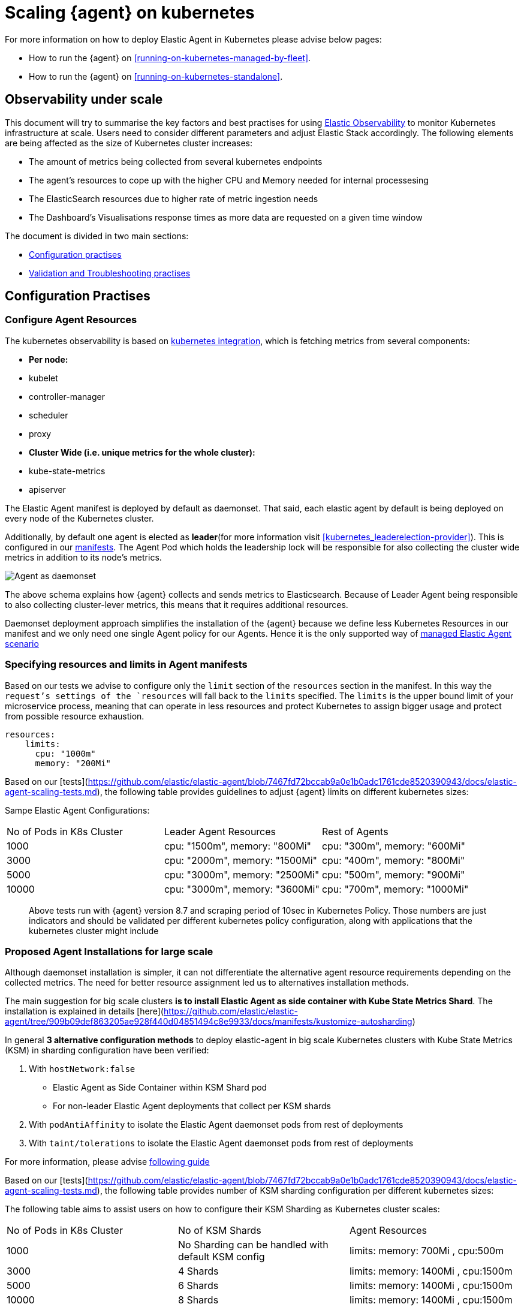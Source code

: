 [[scaling-on-kubernetes]]
= Scaling {agent} on kubernetes

For more information on how to deploy Elastic Agent in Kubernetes please advise below pages:

- How to run the {agent} on <<running-on-kubernetes-managed-by-fleet>>.
- How to run the {agent} on <<running-on-kubernetes-standalone>>.

[discrete]
== Observability under scale

This document will try to summarise the key factors and best practises for using https://www.elastic.co/guide/en/welcome-to-elastic/current/getting-started-kubernetes.html[Elastic Observability] to monitor Kubernetes infrastructure at scale. Users need to consider different parameters and adjust Elastic Stack accordingly. The following elements are being affected as the size of Kubernetes cluster increases:

- The amount of metrics being collected from several kubernetes endpoints
- The agent's resources to cope up with the higher CPU and Memory needed for internal processesing
- The ElasticSearch resources due to higher rate of metric ingestion needs
- The Dashboard's Visualisations response times as more data are requested on a given time window 

The document is divided in two main sections:

- <<configuration-practises,Configuration practises>>
- <<validation-and-troubleshooting-practises,Validation and Troubleshooting practises>>

[discrete]
[[configuration-practises]]
== Configuration Practises

[discrete]
=== Configure Agent Resources

The kubernetes observability is based on https://docs.elastic.co/en/integrations/kubernetes[kubernetes integration], which is fetching metrics from several components:

- **Per node:**
  - kubelet
  - controller-manager
  - scheduler
  - proxy
- **Cluster Wide (i.e. unique metrics for the whole cluster):**
  - kube-state-metrics
  - apiserver

The Elastic Agent manifest is deployed by default as daemonset. That said, each elastic agent by default is being deployed on every node of the Kubernetes cluster. 

Additionally, by default one agent is elected as **leader**(for more information visit <<kubernetes_leaderelection-provider>>). This is configured in our https://github.com/elastic/elastic-agent/blob/main/deploy/kubernetes/elastic-agent-standalone-kubernetes.yaml#L32[manifests]. The Agent Pod which holds the leadership lock will be responsible for also collecting the cluster wide metrics in addition to its node's metrics.

--
[role="screenshot"]
image::../images/k8sscaling.png[Agent as daemonset]
--

The above schema explains how {agent} collects and sends metrics to Elasticsearch. Because of Leader Agent being responsible to also collecting cluster-lever metrics, this means that it requires additional resources.

Daemonset deployment approach simplifies the installation of the {agent} because we define less Kubernetes Resources in our manifest and we only need one single Agent policy for our Agents. Hence it is the only supported way of <<running-on-kubernetes-managed-by-fleet, managed Elastic Agent scenario>>


[discrete]
=== Specifying resources and limits in Agent manifests

Based on our tests we advise to configure only the `limit` section of the `resources` section in the manifest. In this way the `request`'s settings of the `resources` will fall back to the `limits` specified. The `limits` is the upper bound limit of your microservice process, meaning that can operate in less resources and protect Kubernetes to assign bigger usage and protect from possible resource exhaustion.

[source,yaml]
------------------------------------------------
resources:
    limits:
      cpu: "1000m"
      memory: "200Mi"
------------------------------------------------


Based on our [tests](https://github.com/elastic/elastic-agent/blob/7467fd72bccab9a0e1b0adc1761cde8520390943/docs/elastic-agent-scaling-tests.md), the following table provides guidelines to adjust {agent} limits on different kubernetes sizes:

Sampe Elastic Agent Configurations:
|===
| No of Pods in K8s Cluster | Leader Agent Resources | Rest of Agents 
| 1000   | cpu: "1500m",  memory: "800Mi" | cpu: "300m",  memory: "600Mi" 
| 3000   | cpu: "2000m",  memory: "1500Mi" | cpu: "400m",  memory: "800Mi" 
| 5000   | cpu: "3000m",  memory: "2500Mi" | cpu: "500m",  memory: "900Mi" 
| 10000  | cpu: "3000m",  memory: "3600Mi" | cpu: "700m",  memory: "1000Mi" 
|===

> Above tests run with {agent} version 8.7 and scraping period of 10sec in Kubernetes Policy. Those numbers are just indicators and should be validated per different kubernetes policy configuration, along with applications that the kubernetes cluster might include

[discrete]
=== Proposed Agent Installations for large scale

Although daemonset installation is simpler, it can not differentiate the alternative agent resource requirements depending on the collected metrics. The need for better 
resource assignment led us to alternatives installation methods. 

The main suggestion for big scale clusters *is to install Elastic Agent as side container with Kube State Metrics Shard*. The installation is explained in details [here](https://github.com/elastic/elastic-agent/tree/909b09def863205ae928f440d04851494c8e9933/docs/manifests/kustomize-autosharding)

In general **3 alternative configuration methods** to deploy elastic-agent in big scale Kubernetes clusters with Kube State Metrics (KSM) in sharding configuration have been verified:

1. With `hostNetwork:false` 
  - Elastic Agent as Side Container within KSM Shard pod
  - For non-leader Elastic Agent deployments that collect per KSM shards
2. With `podAntiAffinity` to isolate the Elastic Agent daemonset pods from rest of deployments
3. With `taint/tolerations` to isolate the Elastic Agent daemonset pods from rest of deployments

For more information, please advise https://github.com/elastic/elastic-agent/blob/ksmsharding/docs/elastic-agent-ksm-sharding.md[following guide]

Based on our [tests](https://github.com/elastic/elastic-agent/blob/7467fd72bccab9a0e1b0adc1761cde8520390943/docs/elastic-agent-scaling-tests.md), the following table provides number of KSM sharding configuration per different kubernetes sizes:

The following table aims to assist users on how to configure their KSM Sharding as Kubernetes cluster scales:
|===
| No of Pods in K8s Cluster | No of KSM Shards | Agent Resources
| 1000   | No Sharding can be handled with default KSM config | limits: memory: 700Mi , cpu:500m 
| 3000   | 4 Shards | limits: memory: 1400Mi , cpu:1500m 
| 5000   | 6 Shards | limits: memory: 1400Mi , cpu:1500m 
| 10000  | 8 Shards | limits: memory: 1400Mi , cpu:1500m 
|===

> Above tests run with {agent} version 8.8 + TSDB Enabled and scraping period of 10sec in Kubernetes Policy. Those numbers are just indicators and should be validated per different kubernetes policy configuration, along with applications that the kubernetes cluster might include

> Tests have run until 10K pods per cluster. Scaling to bigger number of pods might require additional confguration from Kubernetes Side and Cloud Providers but the basic idea of installing Elastic Agent while horizontally scaling KSM remains the same

[discrete]
=== Agent Scheduling

Parallel to {agent} resource specification problem, the scheduling of agents is an other common problem that users phase as kubernetes cluster is growing. Trying to prioritise the agent installation before rest of application microservices, https://github.com/elastic/elastic-agent/blob/main/docs/manifests/elastic-agent-managed-gke-autopilot.yaml#L8-L16[PriorityClasses suggested]

[discrete]
=== Kubernetes Policy Configuration

Policy configuration of kubernetes package can heavily affect the amount of metrics collected and finally ingested. Factors that should be considered in order to make your collection and ingestin lighter:

- Scraping period of Kubernetes endpoints
- Disabling log collection
  - Keep audit logs disabled
- Disable events dataset
- Disable Kubernetes control plane datasets in Cloud managed kubernetes instances (see more info ** <<running-on-gke-managed-by-fleet>>, <<running-on-eks-managed-by-fleet>>, <<running-on-aks-managed-by-fleet>> pages)

User experience regarding Dashboard responses is also affected from the size of data being requested. As dashbords can contain multiple visualisations, the general conisderation is to split visualisasations and group them according to the frequency of access. The less number of visualisations tends to improve user experience.

Additionally, https://github.com/elastic/integrations/blob/main/docs/dashboard_guidelines.md[Dashboard Guidelines] is constantly updated also to track needs of observability at scale.

[discrete]
=== Elastic Stack Configuration

The configuration of Elastic Stack needs to be taken under consideration in large scale deployments. In case of Elastic Cloud deployments the choice of the deployment [hardware profile](https://www.elastic.co/guide/en/cloud/current/ec-getting-started-profiles.html) is important. 

For heavy processing and big ingestion rate needs, the `CPU-optimised` profile is proposed.

[discrete]
[[validation-and-troubleshooting-practises]]
== Validation and Troubleshooting practises

[discrete]
=== Define if Agents are collecting as expected 

After {agent} deployment, we need to verify that agent services are healthy, not restarting (stability) and that collection of metrics continues with expected rate (latency).

**For stability:**

If {agent} is configured as managed, in {kib} you can observe under **Fleet>Agents**

--
[role="screenshot"]
image::../images/agent-status.png[Agent Status]
--

Additionally you can verify the process status with following commands:

[source,bash]
------------------------------------------------
kubectl get pods -A | grep elastic
kube-system   elastic-agent-ltzkf                        1/1     Running   0          25h
kube-system   elastic-agent-qw6f4                        1/1     Running   0          25h
kube-system   elastic-agent-wvmpj                        1/1     Running   0          25h
------------------------------------------------

Find leader agent:


[source,bash]
------------------------------------------------
❯ k get leases -n kube-system | grep elastic
NAME                                      HOLDER                                                                       AGE
elastic-agent-cluster-leader   elastic-agent-leader-elastic-agent-qw6f4                                     25h
------------------------------------------------

Exec into Leader agent and verify the process status:

[source,bash]
------------------------------------------------
❯ kubectl exec -ti -n kube-system elastic-agent-qw6f4 -- bash
root@gke-gke-scaling-gizas-te-default-pool-6689889a-sz02:/usr/share/elastic-agent# ./elastic-agent status
State: HEALTHY
Message: Running
Fleet State: HEALTHY
Fleet Message: (no message)
Components:
  * kubernetes/metrics  (HEALTHY)
                        Healthy: communicating with pid '42423'
  * filestream          (HEALTHY)
                        Healthy: communicating with pid '42431'
  * filestream          (HEALTHY)
                        Healthy: communicating with pid '42443'
  * beat/metrics        (HEALTHY)
                        Healthy: communicating with pid '42453'
  * http/metrics        (HEALTHY)
                        Healthy: communicating with pid '42462'
------------------------------------------------

It is a common problem of lack of CPU/memory resources that agent process restart as kubernetes size grows. In the logs of agent you 

[source,json]
------------------------------------------------
kubectl logs -n kube-system elastic-agent-qw6f4 | grep "kubernetes/metrics"
[ouptut truncated ...]

(HEALTHY->STOPPED): Suppressing FAILED state due to restart for '46554' exited with code '-1'","log":{"source":"elastic-agent"},"component":{"id":"kubernetes/metrics-default","state":"STOPPED"},"unit":{"id":"kubernetes/metrics-default-kubernetes/metrics-kube-state-metrics-c6180794-70ce-4c0d-b775-b251571b6d78","type":"input","state":"STOPPED","old_state":"HEALTHY"},"ecs.version":"1.6.0"}
{"log.level":"info","@timestamp":"2023-04-03T09:33:38.919Z","log.origin":{"file.name":"coordinator/coordinator.go","file.line":861},"message":"Unit state changed kubernetes/metrics-default-kubernetes/metrics-kube-apiserver-c6180794-70ce-4c0d-b775-b251571b6d78 (HEALTHY->STOPPED): Suppressing FAILED state due to restart for '46554' exited with code '-1'","log":{"source":"elastic-agent"}

------------------------------------------------

You can verify the instant resource consumption by running `top pod` command and indentify if agents are close to the limits you have specified in your manifest. 

[source,bash]
------------------------------------------------
kubectl top pod  -n kube-system | grep elastic
NAME                                                             CPU(cores)   MEMORY(bytes)
elastic-agent-ltzkf                                              30m          354Mi
elastic-agent-qw6f4                                              67m          467Mi
elastic-agent-wvmpj                                              27m          357Mi
------------------------------------------------

[discrete]
=== Verify Ingestion Latency

Kibana Discovery can be used to identify frequency of your metrics being ingested.

Filter for Pod dataset:
--
[role="screenshot"]
image::../images/pod-latency.png[Pod Metricser]
--

Filter for State_Pod dataset
--
[role="screenshot"]
image::../images/state-pod.png[Kubernetes State Pod Metricser]
--

Identify how many events have been sent to Elasticsearch:

[source,bash]
------------------------------------------------
kubectl logs -n kube-system elastic-agent-h24hh -f | grep -i state_pod 
[ouptut truncated ...]

"state_pod":{"events":2936,"success":2936}
------------------------------------------------

The number of events denotes the number of documents that should be depicted inside Kibana Discovery page.

> For eg, in a cluster with 798 pods, then 798 docs should be depicted in block of ingestion inside {kib}


[discrete]
=== Define if Elasticsearch is the bottleneck of ingestion

In some cases maybe the Elasticsearch can not cope with the rate of data that are trying to be ingested. In order to verify the resource utilisation the installation of [Monitoring Cluster](https://www.elastic.co/guide/en/elasticsearch/reference/current/monitoring-overview.html) is advised

Additionally, in Elastic Cloud deployments you can navigate to *Manage Deployment > Deployments > Monitoring > Performance*.
Corresponding dashboards for `CPU Usage`, `Index Response Times` and `Memory Pressure` can reveal possible problems and suggest vertical scaling of Elastic Stack resources.



== Relevant links

- https://www.elastic.co/guide/en/welcome-to-elastic/current/getting-started-kubernetes.html[Monitor Kubernetes Infrastructure]
- https://www.elastic.co/blog/kubernetes-cluster-metrics-logs-monitoring[Blog: Managing your Kubernetes cluster with Elastic Observability]
